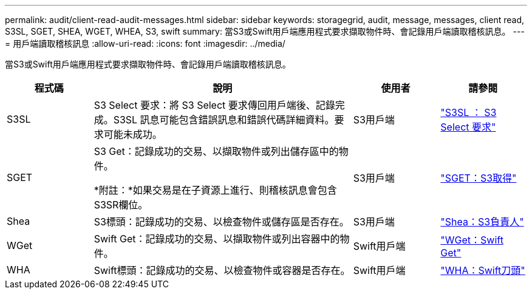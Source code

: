 ---
permalink: audit/client-read-audit-messages.html 
sidebar: sidebar 
keywords: storagegrid, audit, message, messages, client read, S3SL, SGET, SHEA, WGET, WHEA, S3, swift 
summary: 當S3或Swift用戶端應用程式要求擷取物件時、會記錄用戶端讀取稽核訊息。 
---
= 用戶端讀取稽核訊息
:allow-uri-read: 
:icons: font
:imagesdir: ../media/


[role="lead"]
當S3或Swift用戶端應用程式要求擷取物件時、會記錄用戶端讀取稽核訊息。

[cols="1a,3a,1a,1a"]
|===
| 程式碼 | 說明 | 使用者 | 請參閱 


 a| 
S3SL
 a| 
S3 Select 要求：將 S3 Select 要求傳回用戶端後、記錄完成。S3SL 訊息可能包含錯誤訊息和錯誤代碼詳細資料。要求可能未成功。
 a| 
S3用戶端
 a| 
link:s3-select-request.html["S3SL ： S3 Select 要求"]



 a| 
SGET
 a| 
S3 Get：記錄成功的交易、以擷取物件或列出儲存區中的物件。

*附註：*如果交易是在子資源上進行、則稽核訊息會包含S3SR欄位。
 a| 
S3用戶端
 a| 
link:sget-s3-get.html["SGET：S3取得"]



 a| 
Shea
 a| 
S3標頭：記錄成功的交易、以檢查物件或儲存區是否存在。
 a| 
S3用戶端
 a| 
link:shea-s3-head.html["Shea：S3負責人"]



 a| 
WGet
 a| 
Swift Get：記錄成功的交易、以擷取物件或列出容器中的物件。
 a| 
Swift用戶端
 a| 
link:wget-swift-get.html["WGet：Swift Get"]



 a| 
WHA
 a| 
Swift標頭：記錄成功的交易、以檢查物件或容器是否存在。
 a| 
Swift用戶端
 a| 
link:whea-swift-head.html["WHA：Swift刀頭"]

|===